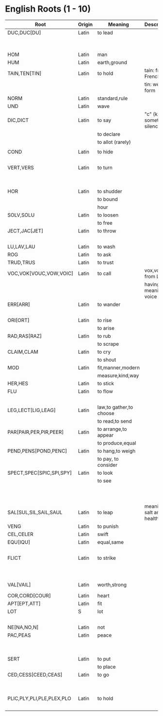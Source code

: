 * English Roots (1 - 10)

| Root                      | Origin | Meaning                 | Description                | Synonyms                                  | Relatives                        | Examples |
|---------------------------+--------+-------------------------+----------------------------+-------------------------------------------+----------------------------------+----------|
| DUC,DUC[DU]               | Latin  | to lead                 |                            | L:men[mean]                               | to driver -                      |          |
|                           |        |                         |                            | G:agog                                    | L: ag/ig/act,flig,pel/puls[peal] |          |
|---------------------------+--------+-------------------------+----------------------------+-------------------------------------------+----------------------------------+----------|
| HOM                       | Latin  | man                     |                            | G:anthrop, S:man                          |                                  |          |
| HUM                       | Latin  | earth,ground            |                            |                                           |                                  |          |
|---------------------------+--------+-------------------------+----------------------------+-------------------------------------------+----------------------------------+----------|
| TAIN,TEN[TIN]             | Latin  | to hold                 | tain: from French          |                                           |                                  |          |
|                           |        |                         | tin: weak form             |                                           |                                  |          |
|---------------------------+--------+-------------------------+----------------------------+-------------------------------------------+----------------------------------+----------|
| NORM                      | Latin  | standard,rule           |                            |                                           |                                  |          |
|---------------------------+--------+-------------------------+----------------------------+-------------------------------------------+----------------------------------+----------|
| UND                       | Latin  | wave                    |                            |                                           |                                  |          |
|---------------------------+--------+-------------------------+----------------------------+-------------------------------------------+----------------------------------+----------|
| DIC,DICT                  | Latin  | to say                  | "c" (k) sometimes silence  | L:fa/fam/fess,locut/loqu,nounc/nunci,     |                                  |          |
|                           |        | to declare              |                            | or,parl                                   |                                  |          |
|                           |        | to allot (rarely)       |                            | G:phras,pha/phe/phu                       |                                  |          |
|                           |        |                         |                            |                                           |                                  |          |
|---------------------------+--------+-------------------------+----------------------------+-------------------------------------------+----------------------------------+----------|
| COND                      | Latin  | to hide                 |                            | L:cel[ceal,cul],cover/cur,tect/teg        |                                  |          |
|                           |        |                         |                            | G:crypt                                   |                                  |          |
|---------------------------+--------+-------------------------+----------------------------+-------------------------------------------+----------------------------------+----------|
| VERT,VERS                 | Latin  | to turn                 |                            | L:verg,rot                                |                                  |          |
|                           |        |                         |                            | G:stroph                                  |                                  |          |
|                           |        |                         |                            | S:tour                                    |                                  |          |
|---------------------------+--------+-------------------------+----------------------------+-------------------------------------------+----------------------------------+----------|
| HOR                       | Latin  | to shudder              |                            |                                           |                                  |          |
|                           |        | to bound                |                            |                                           |                                  |          |
|                           |        | hour                    |                            |                                           |                                  |          |
|---------------------------+--------+-------------------------+----------------------------+-------------------------------------------+----------------------------------+----------|
| SOLV,SOLU                 | Latin  | to loosen               |                            | L:franc,liber,lys/lyt                     |                                  |          |
|                           |        | to free                 |                            |                                           |                                  |          |
|---------------------------+--------+-------------------------+----------------------------+-------------------------------------------+----------------------------------+----------|
| JECT,JAC[JET]             | Latin  | to throw                |                            | G:bol[bl,bal]                             |                                  |          |
|                           |        |                         |                            | L:lanc/launc,sip                          |                                  |          |
|---------------------------+--------+-------------------------+----------------------------+-------------------------------------------+----------------------------------+----------|
| LU,LAV,LAU                | Latin  | to wash                 |                            |                                           |                                  |          |
|---------------------------+--------+-------------------------+----------------------------+-------------------------------------------+----------------------------------+----------|
| ROG                       | Latin  | to ask                  |                            | L:quir/quist/quer/quest                   |                                  |          |
|---------------------------+--------+-------------------------+----------------------------+-------------------------------------------+----------------------------------+----------|
| TRUD,TRUS                 | Latin  | to trust                |                            |                                           |                                  |          |
|---------------------------+--------+-------------------------+----------------------------+-------------------------------------------+----------------------------------+----------|
| VOC,VOK[VOUC,VOW,VOIC]    | Latin  | to call                 | vox,vocis from Latin       |                                           |                                  |          |
|                           |        |                         | having meaning of voice    |                                           |                                  |          |
|---------------------------+--------+-------------------------+----------------------------+-------------------------------------------+----------------------------------+----------|
| ERR[ARR]                  | Latin  | to wander               |                            | L:plan                                    |                                  |          |
|                           |        |                         |                            | G:vag                                     |                                  |          |
|---------------------------+--------+-------------------------+----------------------------+-------------------------------------------+----------------------------------+----------|
| ORI[ORT]                  | Latin  | to rise                 |                            |                                           |                                  |          |
|                           |        | to arise                |                            |                                           |                                  |          |
|---------------------------+--------+-------------------------+----------------------------+-------------------------------------------+----------------------------------+----------|
| RAD,RAS[RAZ]              | Latin  | to rub                  |                            |                                           |                                  |          |
|                           |        | to scrape               |                            |                                           |                                  |          |
|---------------------------+--------+-------------------------+----------------------------+-------------------------------------------+----------------------------------+----------|
| CLAIM,CLAM                | Latin  | to cry                  |                            |                                           |                                  |          |
|                           |        | to shout                |                            |                                           |                                  |          |
|---------------------------+--------+-------------------------+----------------------------+-------------------------------------------+----------------------------------+----------|
| MOD                       | Latin  | fit,manner,modern       |                            |                                           |                                  |          |
|                           |        | measure,kind,way        |                            |                                           |                                  |          |
|---------------------------+--------+-------------------------+----------------------------+-------------------------------------------+----------------------------------+----------|
| HER,HES                   | Latin  | to stick                |                            | L:clam,cleav,visc                         |                                  |          |
|---------------------------+--------+-------------------------+----------------------------+-------------------------------------------+----------------------------------+----------|
| FLU                       | Latin  | to flow                 |                            | G:rrh                                     |                                  |          |
|                           |        |                         |                            | L:lix,man                                 |                                  |          |
|---------------------------+--------+-------------------------+----------------------------+-------------------------------------------+----------------------------------+----------|
| LEG,LECT[LIG,LEAG]        | Latin  | law,to gather,to choose |                            |                                           |                                  |          |
|                           |        | to read,to send         |                            |                                           |                                  |          |
|---------------------------+--------+-------------------------+----------------------------+-------------------------------------------+----------------------------------+----------|
| PAR[PAIR,PER,PIR,PEER]    | Latin  | to arrange,to appear    |                            |                                           |                                  |          |
|                           |        | to produce,equal        |                            |                                           |                                  |          |
|---------------------------+--------+-------------------------+----------------------------+-------------------------------------------+----------------------------------+----------|
| PEND,PENS[POND,PENC]      | Latin  | to hang,to weigh        |                            |                                           |                                  |          |
|                           |        | to pay, to consider     |                            |                                           |                                  |          |
|---------------------------+--------+-------------------------+----------------------------+-------------------------------------------+----------------------------------+----------|
| SPECT,SPEC[SPIC,SPI,SPY]  | Latin  | to look                 |                            | L:vid/vis[vic,view,voy,vey/vei,vy/vi,ud], |                                  |          |
|                           |        | to see                  |                            | the,tu                                    |                                  |          |
|                           |        |                         |                            | G:orama,scop                              |                                  |          |
|                           |        |                         |                            | S:see                                     |                                  |          |
|                           |        |                         |                            |                                           |                                  |          |
|---------------------------+--------+-------------------------+----------------------------+-------------------------------------------+----------------------------------+----------|
| SAL[SUL,SIL,SAIL,SAUL     | Latin  | to leap                 | meaning of salt and health |                                           |                                  |          |
|---------------------------+--------+-------------------------+----------------------------+-------------------------------------------+----------------------------------+----------|
| VENG                      | Latin  | to punish               |                            | L:pun/pen                                 |                                  |          |
|---------------------------+--------+-------------------------+----------------------------+-------------------------------------------+----------------------------------+----------|
| CEL,CELER                 | Latin  | swift                   |                            |                                           | slow - L:slo,tard                |          |
|---------------------------+--------+-------------------------+----------------------------+-------------------------------------------+----------------------------------+----------|
| EQU[IQU]                  | Latin  | equal,same              |                            | L:sembl,simil/simul,par,ident             |                                  |          |
|                           |        |                         |                            | G:tauto                                   |                                  |          |
|---------------------------+--------+-------------------------+----------------------------+-------------------------------------------+----------------------------------+----------|
| FLICT                     | Latin  | to strike               |                            | L:bat,cuss,fend/fens[fenc,fest],lid/lis,  |                                  |          |
|                           |        |                         |                            | plaust/plaus[plod,plos,plex]              |                                  |          |
|                           |        |                         |                            | S:sla                                     |                                  |          |
|---------------------------+--------+-------------------------+----------------------------+-------------------------------------------+----------------------------------+----------|
| VAL[VAIL]                 | Latin  | worth,strong            |                            | L:rob,fort/forc,firm,bil (strong meaning) |                                  |          |
|---------------------------+--------+-------------------------+----------------------------+-------------------------------------------+----------------------------------+----------|
| COR,CORD[COUR]            | Latin  | heart                   |                            | G:card                                    |                                  |          |
|---------------------------+--------+-------------------------+----------------------------+-------------------------------------------+----------------------------------+----------|
| APT[EPT,ATT]              | Latin  | fit                     |                            |                                           |                                  |          |
|---------------------------+--------+-------------------------+----------------------------+-------------------------------------------+----------------------------------+----------|
| LOT                       | S      | lot                     |                            | L:sorc,sort                               |                                  |          |
|                           |        |                         |                            | G:cler                                    |                                  |          |
|---------------------------+--------+-------------------------+----------------------------+-------------------------------------------+----------------------------------+----------|
| NE[NA,NO,N]               | Latin  | not                     |                            |                                           |                                  |          |
|---------------------------+--------+-------------------------+----------------------------+-------------------------------------------+----------------------------------+----------|
| PAC,PEAS                  | Latin  | peace                   |                            |                                           | war -                            |          |
|                           |        |                         |                            |                                           | L:bell,mar                       |          |
|                           |        |                         |                            |                                           | G:gueer                          |          |
|---------------------------+--------+-------------------------+----------------------------+-------------------------------------------+----------------------------------+----------|
| SERT                      | Latin  | to put                  |                            | L:loc,pos/post/pon/pound,stal             |                                  |          |
|                           |        | to place                |                            | G:thes/thet/them/top                      |                                  |          |
|---------------------------+--------+-------------------------+----------------------------+-------------------------------------------+----------------------------------+----------|
| CED,CESS[CEED,CEAS]       | Latin  | to go                   |                            | L:grad/gress/gred,it,vad/vas              |                                  |          |
|                           |        |                         |                            | G:bat[bet,bit]                            |                                  |          |
|                           |        |                         |                            | S:fare                                    |                                  |          |
|---------------------------+--------+-------------------------+----------------------------+-------------------------------------------+----------------------------------+----------|
| PLIC,PLY,PLI,PLE,PLEX,PLO | Latin  | to hold                 |                            |                                           | to fill,full -                   |          |
|                           |        |                         |                            |                                           | ple,plet,pli,ply,plen            |          |
